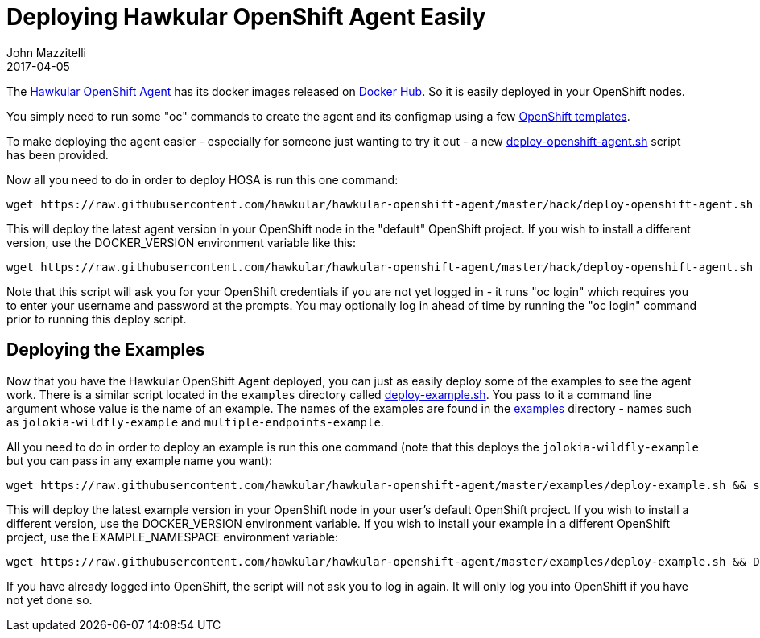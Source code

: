 = Deploying Hawkular OpenShift Agent Easily
John Mazzitelli
2017-04-05
:jbake-type: post
:jbake-status: published
:jbake-tags: blog, agent, openshift

The https://github.com/hawkular/hawkular-openshift-agent[Hawkular OpenShift Agent] has its docker images released on https://hub.docker.com/r/hawkular/hawkular-openshift-agent[Docker Hub]. So it is easily deployed in your OpenShift nodes.

You simply need to run some "oc" commands to create the agent and its configmap using a few https://github.com/hawkular/hawkular-openshift-agent/tree/master/deploy/openshift[OpenShift templates].

To make deploying the agent easier - especially for someone just wanting to try it out - a new https://github.com/hawkular/hawkular-openshift-agent/blob/master/hack/deploy-openshift-agent.sh[deploy-openshift-agent.sh] script has been provided.

Now all you need to do in order to deploy HOSA is run this one command:

```
wget https://raw.githubusercontent.com/hawkular/hawkular-openshift-agent/master/hack/deploy-openshift-agent.sh && sh ./deploy-openshift-agent.sh
```

This will deploy the latest agent version in your OpenShift node in the "default" OpenShift project. If you wish to install a different version, use the DOCKER_VERSION environment variable like this:

```
wget https://raw.githubusercontent.com/hawkular/hawkular-openshift-agent/master/hack/deploy-openshift-agent.sh && DOCKER_VERSION=1.4.0.Final sh ./deploy-openshift-agent.sh
```

Note that this script will ask you for your OpenShift credentials if you are not yet logged in - it runs "oc login" which requires you to enter your username and password at the prompts. You may optionally log in ahead of time by running the "oc login" command prior to running this deploy script.

== Deploying the Examples

Now that you have the Hawkular OpenShift Agent deployed, you can just as easily deploy some of the examples to see the agent work. There is a similar script located in the `examples` directory called https://github.com/hawkular/hawkular-openshift-agent/blob/master/examples/deploy-example.sh[deploy-example.sh]. You pass to it a command line argument whose value is the name of an example. The names of the examples are found in the https://github.com/hawkular/hawkular-openshift-agent/tree/master/examples[examples] directory - names such as `jolokia-wildfly-example` and `multiple-endpoints-example`.

All you need to do in order to deploy an example is run this one command (note that this deploys the `jolokia-wildfly-example` but you can pass in any example name you want):

```
wget https://raw.githubusercontent.com/hawkular/hawkular-openshift-agent/master/examples/deploy-example.sh && sh ./deploy-example.sh jolokia-wildfly-example
```

This will deploy the latest example version in your OpenShift node in your user's default OpenShift project. If you wish to install a different version, use the DOCKER_VERSION environment variable. If you wish to install your example in a different OpenShift project, use the EXAMPLE_NAMESPACE environment variable:

```
wget https://raw.githubusercontent.com/hawkular/hawkular-openshift-agent/master/examples/deploy-example.sh && DOCKER_VERSION=1.4.0.Final EXAMPLE_NAMESPACE=myproject sh ./deploy-example.sh jolokia-wildfly-example
```

If you have already logged into OpenShift, the script will not ask you to log in again. It will only log you into OpenShift if you have not yet done so.

